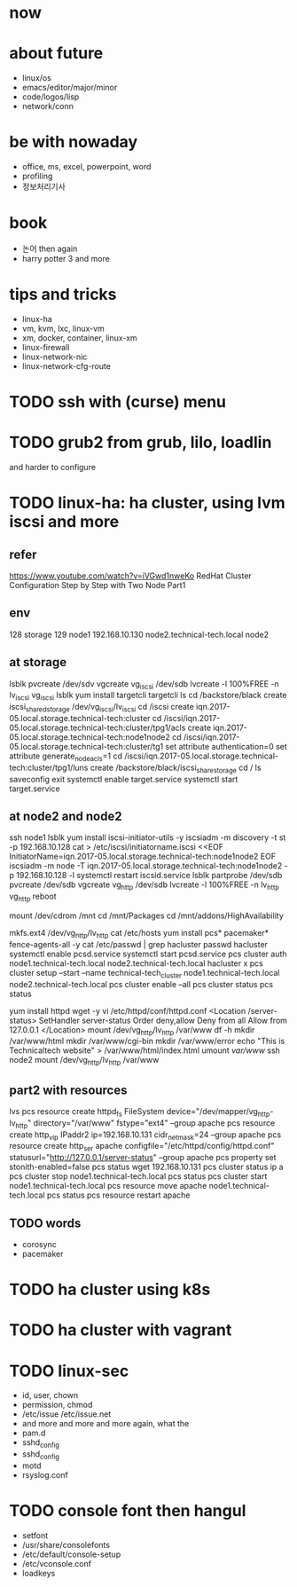 * now
* about future

- linux/os
- emacs/editor/major/minor
- code/logos/lisp
- network/conn

* be with nowaday

- office, ms, excel, powerpoint, word
- profiling
- 정보처리기사 

* book

- 논어 then again
- harry potter 3 and more

* tips and tricks

- linux-ha
- vm, kvm, lxc, linux-vm
- xm, docker, container, linux-xm
- linux-firewall
- linux-network-nic
- linux-network-cfg-route
* TODO ssh with (curse) menu
* TODO grub2 from grub, lilo, loadlin

and harder to configure

* TODO linux-ha: ha cluster, using lvm iscsi and more
  
** refer

https://www.youtube.com/watch?v=iVGwd1nweKo
RedHat Cluster Configuration Step by Step with Two Node Part1

** env

128 storage
129 node1
192.168.10.130 node2.technical-tech.local node2

** at storage

lsblk
pvcreate /dev/sdv
vgcreate vg_iscsi /dev/sdb
lvcreate -l 100%FREE -n lv_iscsi vg_iscsi
lsblk
yum install targetcli
targetcli
ls
cd /backstore/black
create iscsi_shared_storage /dev/vg_iscsi/lv_iscsi
cd /iscsi
create iqn.2017-05.local.storage.technical-tech:cluster
cd /iscsi/iqn.2017-05.local.storage.technical-tech:cluster/tpg1/acls
create iqn.2017-05.local.storage.technical-tech:node1node2
cd /iscsi/iqn.2017-05.local.storage.technical-tech:cluster/tg1
set attribute authentication=0
set attribute generate_node_acls=1
cd /iscsi/iqn.2017-05.local.storage.technical-tech:cluster/tpg1/luns
create /backstore/black/iscsi_share_storage
cd /
ls
saveconfig
exit
systemctl enable target.service
systemctl start target.service

** at node2 and node2

ssh node1
lsblk
yum install iscsi-initiator-utils -y
iscsiadm -m discovery -t st -p 192.168.10.128
cat > /etc/iscsi/initiatorname.iscsi <<EOF
InitiatorName=iqn.2017-05.local.storage.technical-tech:node1node2
EOF
iscsiadm -m node -T iqn.2017-05.local.storage.technical-tech:node1node2 -p 192.168.10.128 -l
systemctl restart iscsid.service 
lsblk
partprobe /dev/sdb
pvcreate /dev/sdb
vgcreate vg_http /dev/sdb
lvcreate -l 100%FREE -n lv_http vg_http
reboot

mount /dev/cdrom /mnt
cd /mnt/Packages
cd /mnt/addons/HighAvailability

mkfs.ext4 /dev/vg_http/lv_http
cat /etc/hosts
yum install pcs* pacemaker* fence-agents-all -y
cat /etc/passwd | grep hacluster
passwd hacluster
systemctl enable pcsd.service
systemctl start pcsd.service
pcs cluster auth node1.technical-tech.local node2.technical-tech.local
hacluster
x
pcs cluster setup --start --name technical-tech_cluster node1.technical-tech.local node2.technical-tech.local
pcs cluster enable --all
pcs cluster status
pcs status

yum install httpd wget -y
vi /etc/httpd/conf/httpd.conf
<Location /server-status>
SetHandler server-status
Order deny,allow
Deny from all
Allow from 127.0.0.1
</Location>
mount /dev/vg_http/lv_http /var/www
df -h
mkdir /var/www/html
mkdir /var/www/cgi-bin
mkdir /var/www/error
echo "This is Technicaltech website" > /var/www/html/index.html
umount /var/www/
ssh node2
mount /dev/vg_http/lv_http /var/www

** part2 with resources

lvs
pcs resource create httpd_fs FileSystem device="/dev/mapper/vg_http-lv_http" directory="/var/www" fstype="ext4" --group apache
pcs resource create http_vip IPaddr2 ip=192.168.10.131 cidr_netmask=24 --group apache
pcs resource create http_ser apache configfile="/etc/httpd/config/httpd.conf" statusurl="http://127.0.0.1/server-status" --group apache
pcs property set stonith-enabled=false
pcs status
wget 192.168.10.131
pcs cluster status
ip a
pcs cluster stop node1.technical-tech.local
pcs status
pcs cluster start node1.technical-tech.local
pcs resource move apache node1.technical-tech.local 
pcs status
pcs resource restart apache

** TODO words

- corosync
- pacemaker

* TODO ha cluster using k8s
* TODO ha cluster with vagrant
  
* TODO linux-sec

- id, user, chown
- permission, chmod
- /etc/issue /etc/issue.net
- and more and more and more again, what the
- pam.d
- sshd_config
- sshd_config
- motd
- rsyslog.conf

* TODO console font then hangul

- setfont
- /usr/share/consolefonts
- /etc/default/console-setup
- /etc/vconsole.conf
- loadkeys



